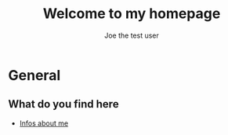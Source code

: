 #+TITLE: Welcome to my homepage
#+AUTHOR: Joe the test user

* General

** What do you find here
- [[file:about.org][Infos about me]]

